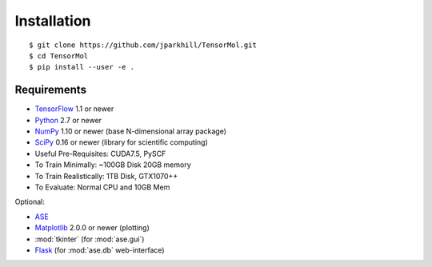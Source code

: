 ============
Installation
============

.. highlight:: bash

::

$ git clone https://github.com/jparkhill/TensorMol.git
$ cd TensorMol
$ pip install --user -e .

Requirements
============
* TensorFlow_ 1.1 or newer
* Python_ 2.7 or newer
* NumPy_ 1.10 or newer (base N-dimensional array package)
* SciPy_ 0.16 or newer (library for scientific computing)
* Useful Pre-Requisites: CUDA7.5, PySCF
* To Train Minimally: ~100GB Disk 20GB memory
* To Train Realistically: 1TB Disk, GTX1070++
* To Evaluate: Normal CPU and 10GB Mem

Optional:

* ASE_
* Matplotlib_ 2.0.0 or newer (plotting)
* :mod:`tkinter` (for :mod:`ase.gui`)
* Flask_ (for :mod:`ase.db` web-interface)

.. _ASE: https://wiki.fysik.dtu.dk/ase/index.html
.. _TensorFlow: https://www.tensorflow.org/
.. _Python: http://www.python.org/
.. _NumPy: http://docs.scipy.org/doc/numpy/reference/
.. _SciPy: http://docs.scipy.org/doc/scipy/reference/
.. _Matplotlib: http://matplotlib.org/
.. _Flask: http://flask.pocoo.org/
.. _PIP: https://pip.pypa.io/en/stable/

